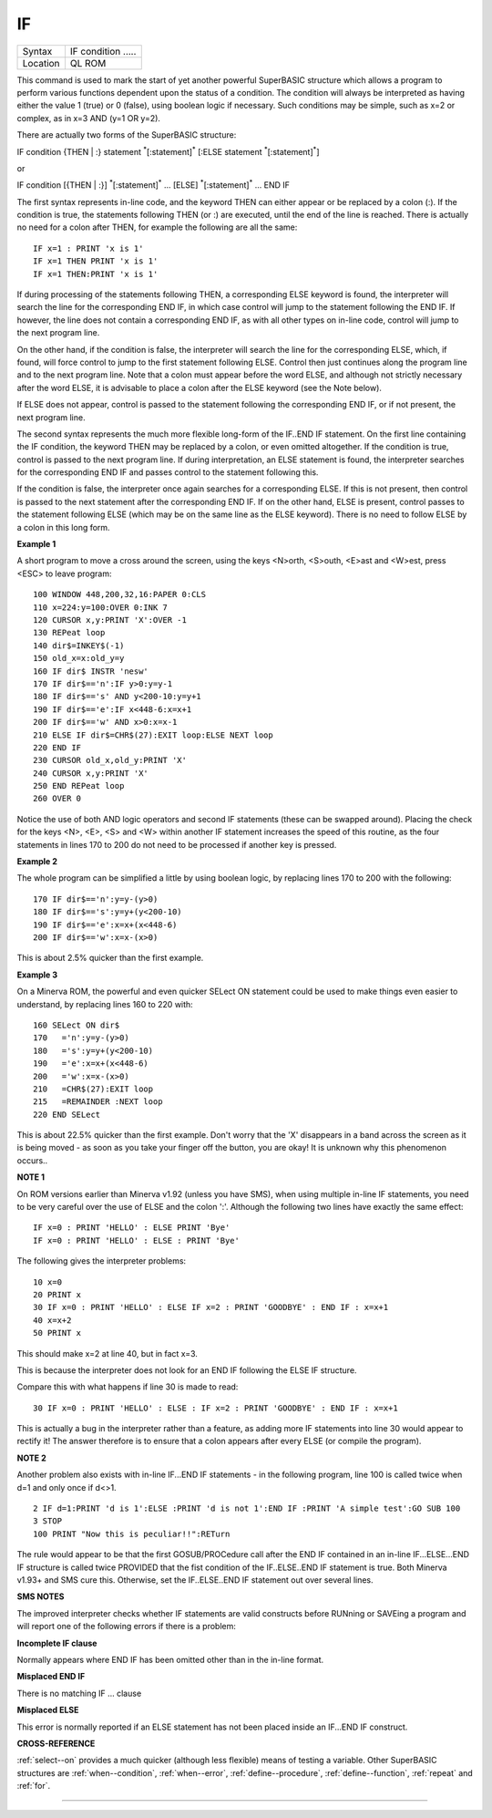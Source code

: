 ..  _if:

IF
==

+----------+-------------------------------------------------------------------+
| Syntax   |  IF condition .....                                               |
+----------+-------------------------------------------------------------------+
| Location |  QL ROM                                                           |
+----------+-------------------------------------------------------------------+

This command is used to mark the start of yet another powerful
SuperBASIC structure which allows a program to perform various functions
dependent upon the status of a condition. The condition will always be
interpreted as having either the value 1 (true) or 0 (false), using
boolean logic if necessary. Such conditions may be simple, such as x=2
or complex, as in x=3 AND (y=1 OR y=2).

There are actually two forms of
the SuperBASIC structure:

IF condition {THEN \| :} statement :sup:`\*`\ [:statement]\ :sup:`\*` [:ELSE statement :sup:`\*`\ [:statement]\ :sup:`\*`]

or

IF condition [{THEN \| :}] :sup:`\*`\ [:statement]\ :sup:`\*` ... [ELSE] :sup:`\*`\ [:statement]\ :sup:`\*` ... END IF

The first syntax represents in-line code, and the keyword THEN can
either appear or be replaced by a colon (:). If the condition is true,
the statements following THEN (or :) are executed, until the end of the line is
reached. There is actually no need for a colon after THEN, for example
the following are all the same::

    IF x=1 : PRINT 'x is 1'
    IF x=1 THEN PRINT 'x is 1'
    IF x=1 THEN:PRINT 'x is 1'

If during processing of the statements following THEN, a corresponding
ELSE keyword is found, the interpreter will search the line for the
corresponding END IF, in which case control will jump to the statement
following the END IF. If however, the line does not contain a
corresponding END IF, as with all other types on in-line code, control
will jump to the next program line.

On the other hand, if the condition
is false, the interpreter will search the line for the corresponding
ELSE, which, if found, will force control to jump to the first statement
following ELSE. Control then just continues along the program line and
to the next program line. Note that a colon must appear before the word
ELSE, and although not strictly necessary after the word ELSE, it is
advisable to place a colon after the ELSE keyword (see the Note below).

If ELSE does not appear, control is passed to the statement following
the corresponding END IF, or if not present, the next program line.

The second syntax represents the much more flexible long-form of the IF..END
IF statement. On the first line containing the IF condition, the keyword
THEN may be replaced by a colon, or even omitted altogether. If the
condition is true, control is passed to the next program line. If during
interpretation, an ELSE statement is found, the interpreter searches for
the corresponding END IF and passes control to the statement following
this.

If the condition is false, the interpreter once again searches for
a corresponding ELSE. If this is not present, then control is passed to
the next statement after the corresponding END IF. If on the other hand,
ELSE is present, control passes to the statement following ELSE (which
may be on the same line as the ELSE keyword). There is no need to follow
ELSE by a colon in this long form.

**Example 1**

A short program to move a cross around the screen, using the keys
<N>orth, <S>outh, <E>ast and <W>est, press <ESC> to leave program::

    100 WINDOW 448,200,32,16:PAPER 0:CLS
    110 x=224:y=100:OVER 0:INK 7
    120 CURSOR x,y:PRINT 'X':OVER -1
    130 REPeat loop
    140 dir$=INKEY$(-1)
    150 old_x=x:old_y=y
    160 IF dir$ INSTR 'nesw'
    170 IF dir$=='n':IF y>0:y=y-1
    180 IF dir$=='s' AND y<200-10:y=y+1
    190 IF dir$=='e':IF x<448-6:x=x+1
    200 IF dir$=='w' AND x>0:x=x-1
    210 ELSE IF dir$=CHR$(27):EXIT loop:ELSE NEXT loop
    220 END IF
    230 CURSOR old_x,old_y:PRINT 'X'
    240 CURSOR x,y:PRINT 'X'
    250 END REPeat loop
    260 OVER 0

Notice the use of both AND logic operators and second IF
statements (these can be swapped around). Placing the check for the
keys <N>, <E>, <S> and <W> within another IF
statement increases the speed of this routine, as the four statements
in lines 170 to 200 do not need to be processed if another key is
pressed.

**Example 2**

The whole program can be simplified a little by using boolean logic, by
replacing lines 170 to 200 with the following::

    170 IF dir$=='n':y=y-(y>0)
    180 IF dir$=='s':y=y+(y<200-10)
    190 IF dir$=='e':x=x+(x<448-6)
    200 IF dir$=='w':x=x-(x>0)

This is about 2.5% quicker than the first example.

**Example 3**

On a Minerva ROM, the powerful and even quicker SELect ON statement
could be used to make things even easier to understand, by replacing
lines 160 to 220 with::

    160 SELect ON dir$
    170   ='n':y=y-(y>0)
    180   ='s':y=y+(y<200-10)
    190   ='e':x=x+(x<448-6)
    200   ='w':x=x-(x>0)
    210   =CHR$(27):EXIT loop
    215   =REMAINDER :NEXT loop
    220 END SELect

This is about 22.5% quicker than the first example. Don't worry that
the 'X' disappears in a band across the screen as it is being moved - as
soon as you take your finger off the button, you are okay! It is unknown
why this phenomenon occurs..

**NOTE 1**

On ROM versions earlier than Minerva v1.92 (unless you have SMS), when
using multiple in-line IF statements, you need to be very careful over
the use of ELSE and the colon ':'. Although the following two lines have
exactly the same effect::

    IF x=0 : PRINT 'HELLO' : ELSE PRINT 'Bye'
    IF x=0 : PRINT 'HELLO' : ELSE : PRINT 'Bye'

The following gives the interpreter problems::

    10 x=0
    20 PRINT x
    30 IF x=0 : PRINT 'HELLO' : ELSE IF x=2 : PRINT 'GOODBYE' : END IF : x=x+1
    40 x=x+2
    50 PRINT x

This should make x=2 at line 40, but in fact x=3.

This is because the
interpreter does not look for an END IF following the ELSE IF structure.

Compare this with what happens if line 30 is made to read::

    30 IF x=0 : PRINT 'HELLO' : ELSE : IF x=2 : PRINT 'GOODBYE' : END IF : x=x+1

This is actually a bug in the interpreter rather than a feature, as
adding more IF statements into line 30 would appear to rectify it! The
answer therefore is to ensure that a colon appears after every ELSE (or
compile the program).

**NOTE 2**

Another problem also exists with in-line IF...END IF
statements - in the following program, line 100 is called twice when
d=1 and only once if d<>1.

::

    2 IF d=1:PRINT 'd is 1':ELSE :PRINT 'd is not 1':END IF :PRINT 'A simple test':GO SUB 100
    3 STOP
    100 PRINT "Now this is peculiar!!":RETurn

The rule would appear to be that the first GOSUB/PROCedure call after
the END IF contained in an in-line IF...ELSE...END IF structure is
called twice PROVIDED that the fist condition of the IF..ELSE..END IF
statement is true. Both Minerva v1.93+ and SMS cure this. Otherwise, set
the IF..ELSE..END IF statement out over several lines.

**SMS NOTES**

The improved interpreter checks whether IF statements are valid
constructs before RUNning or SAVEing a program and will report one of
the following errors if there is a problem:

**Incomplete IF clause**

Normally appears where END IF has been omitted other than in the in-line
format.

**Misplaced END IF**

There is no matching IF ... clause

**Misplaced ELSE**

This error is normally reported if an ELSE statement has not been placed
inside an IF...END IF construct.

**CROSS-REFERENCE**

:ref:`select--on` provides a much quicker
(although less flexible) means of testing a variable. Other SuperBASIC
structures are :ref:`when--condition`,
:ref:`when--error`,
:ref:`define--procedure`,
:ref:`define--function`,
:ref:`repeat` and :ref:`for`.

--------------


